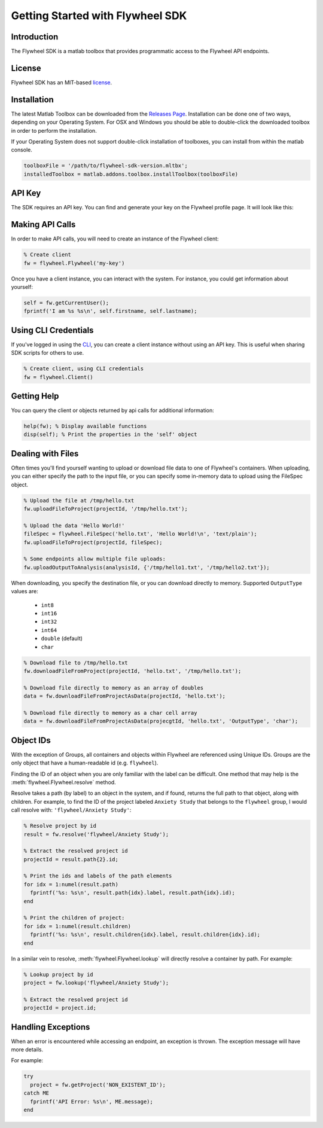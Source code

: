 Getting Started with Flywheel SDK
*********************************

Introduction
------------
The Flywheel SDK is a matlab toolbox that provides programmatic 
access to the Flywheel API endpoints.

License
-------
Flywheel SDK has an MIT-based `license <https://github.com/flywheel-io/core/blob/master/LICENSE>`_.

Installation
------------
The latest Matlab Toolbox can be downloaded from the `Releases Page <https://github.com/flywheel-io/core/releases>`_.
Installation can be done one of two ways, depending on your Operating System. For OSX and Windows you should be able 
to double-click the downloaded toolbox in order to perform the installation.

If your Operating System does not support double-click installation of toolboxes, you can install from within the matlab console.

.. code-block:: matlab

	toolboxFile = '/path/to/flywheel-sdk-version.mltbx';
	installedToolbox = matlab.addons.toolbox.installToolbox(toolboxFile)

API Key
-------
The SDK requires an API key. You can find and generate your key on the Flywheel profile page. It will look like this:

.. image:: /../../../static/images/api-key.png

Making API Calls
----------------
In order to make API calls, you will need to create an instance of the Flywheel client:

.. code-block:: matlab

	% Create client
	fw = flywheel.Flywheel('my-key')

Once you have a client instance, you can interact with the system. For instance, you could get information about yourself:

.. code-block:: matlab

	self = fw.getCurrentUser();
	fprintf('I am %s %s\n', self.firstname, self.lastname);

Using CLI Credentials
---------------------
If you've logged in using the `CLI <https://docs.flywheel.io/display/EM/CLI+-+Installation>`_, you can create a client
instance without using an API key. This is useful when sharing SDK scripts for others to use.

.. code-block:: matlab

	% Create client, using CLI credentials
	fw = flywheel.Client()

Getting Help
------------
You can query the client or objects returned by api calls for additional information:

.. code-block:: matlab

	help(fw); % Display available functions
	disp(self); % Print the properties in the 'self' object

.. _dealing-with-files:

Dealing with Files
------------------
Often times you'll find yourself wanting to upload or download file data to one of Flywheel's containers. When uploading,
you can either specify the path to the input file, or you can specify some in-memory data to upload using the FileSpec object.

.. code-block:: matlab

	% Upload the file at /tmp/hello.txt
	fw.uploadFileToProject(projectId, '/tmp/hello.txt');

	% Upload the data 'Hello World!'
	fileSpec = flywheel.FileSpec('hello.txt', 'Hello World!\n', 'text/plain');
	fw.uploadFileToProject(projectId, fileSpec);

	% Some endpoints allow multiple file uploads:
	fw.uploadOutputToAnalysis(analysisId, {'/tmp/hello1.txt', '/tmp/hello2.txt'});

When downloading, you specify the destination file, or you can download directly to memory.
Supported ``OutputType`` values are:

	- ``int8``
	- ``int16``
	- ``int32``
	- ``int64``
	- ``double`` (default)
	- ``char``

.. code-block:: matlab

	% Download file to /tmp/hello.txt
	fw.downloadFileFromProject(projectId, 'hello.txt', '/tmp/hello.txt');

	% Download file directly to memory as an array of doubles
	data = fw.downloadFileFromProjectAsData(projectId, 'hello.txt');

	% Download file directly to memory as a char cell array
	data = fw.downloadFileFromProjectAsData(projecgtId, 'hello.txt', 'OutputType', 'char');

Object IDs
----------
With the exception of Groups, all containers and objects within Flywheel are referenced using Unique IDs.
Groups are the only object that have a human-readable id (e.g. ``flywheel``).

Finding the ID of an object when you are only familiar with the label can be difficult. One method that may 
help is the :meth:`flywheel.Flywheel.resolve` method.

Resolve takes a path (by label) to an object in the system, and if found, returns the full path to that object,
along with children. For example, to find the ID of the project labeled ``Anxiety Study`` that belongs to the ``flywheel`` 
group, I would call resolve with: ``'flywheel/Anxiety Study'``:

.. code-block:: matlab

	% Resolve project by id
	result = fw.resolve('flywheel/Anxiety Study');

	% Extract the resolved project id
	projectId = result.path{2}.id;

	% Print the ids and labels of the path elements
	for idx = 1:numel(result.path)
	  fprintf('%s: %s\n', result.path{idx}.label, result.path{idx}.id);
	end

	% Print the children of project:
	for idx = 1:numel(result.children)
	  fprintf('%s: %s\n', result.children{idx}.label, result.children{idx}.id);
	end

In a similar vein to resolve, :meth:`flywheel.Flywheel.lookup` will directly resolve a container by path. For example:

.. code-block:: matlab

	% Lookup project by id
	project = fw.lookup('flywheel/Anxiety Study');

	% Extract the resolved project id
	projectId = project.id;

Handling Exceptions
-------------------
When an error is encountered while accessing an endpoint, an exception is thrown. The exception message 
will have more details.

For example:

.. code-block:: matlab

	try
	  project = fw.getProject('NON_EXISTENT_ID');
	catch ME
	  fprintf('API Error: %s\n', ME.message);
	end
